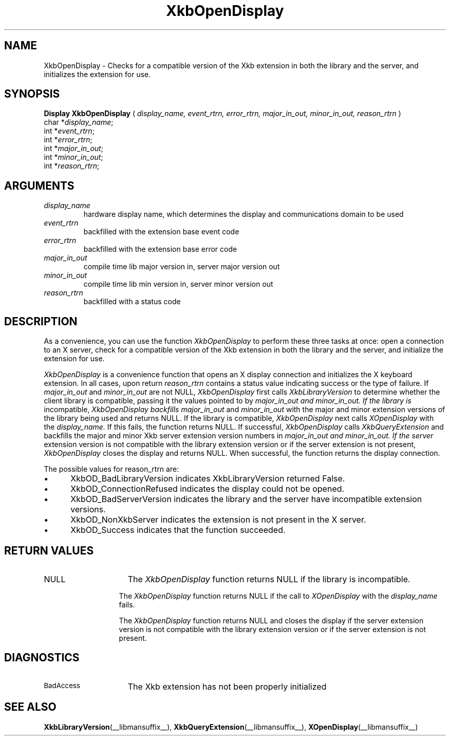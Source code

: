 .\" Copyright (c) 1999 - Sun Microsystems, Inc.
.\" All rights reserved.
.\" 
.\" Permission is hereby granted, free of charge, to any person obtaining a
.\" copy of this software and associated documentation files (the
.\" "Software"), to deal in the Software without restriction, including
.\" without limitation the rights to use, copy, modify, merge, publish,
.\" distribute, and/or sell copies of the Software, and to permit persons
.\" to whom the Software is furnished to do so, provided that the above
.\" copyright notice(s) and this permission notice appear in all copies of
.\" the Software and that both the above copyright notice(s) and this
.\" permission notice appear in supporting documentation.
.\" 
.\" THE SOFTWARE IS PROVIDED "AS IS", WITHOUT WARRANTY OF ANY KIND, EXPRESS
.\" OR IMPLIED, INCLUDING BUT NOT LIMITED TO THE WARRANTIES OF
.\" MERCHANTABILITY, FITNESS FOR A PARTICULAR PURPOSE AND NONINFRINGEMENT
.\" OF THIRD PARTY RIGHTS. IN NO EVENT SHALL THE COPYRIGHT HOLDER OR
.\" HOLDERS INCLUDED IN THIS NOTICE BE LIABLE FOR ANY CLAIM, OR ANY SPECIAL
.\" INDIRECT OR CONSEQUENTIAL DAMAGES, OR ANY DAMAGES WHATSOEVER RESULTING
.\" FROM LOSS OF USE, DATA OR PROFITS, WHETHER IN AN ACTION OF CONTRACT,
.\" NEGLIGENCE OR OTHER TORTIOUS ACTION, ARISING OUT OF OR IN CONNECTION
.\" WITH THE USE OR PERFORMANCE OF THIS SOFTWARE.
.\" 
.\" Except as contained in this notice, the name of a copyright holder
.\" shall not be used in advertising or otherwise to promote the sale, use
.\" or other dealings in this Software without prior written authorization
.\" of the copyright holder.
.\"
.TH XkbOpenDisplay __libmansuffix__ __xorgversion__ "XKB FUNCTIONS"
.SH NAME
XkbOpenDisplay \-  Checks for a compatible version of the Xkb extension in both 
the library and the server, and initializes the extension for use.
.SH SYNOPSIS
.B Display XkbOpenDisplay
(
.I display_name,
.I event_rtrn,
.I error_rtrn,
.I major_in_out,
.I minor_in_out,
.I reason_rtrn
)
.br
      char *\fIdisplay_name\fP\^;
.br
      int *\fIevent_rtrn\fP\^;
.br
      int *\fIerror_rtrn\fP\^;
.br
      int *\fImajor_in_out\fP\^;
.br
      int *\fIminor_in_out\fP\^;
.br
      int *\fIreason_rtrn\fP\^;                   
.if n .ti +5n
.if t .ti +.5i
.SH ARGUMENTS
.TP
.I display_name
hardware display name, which determines the display and communications domain to 
be used
.TP
.I event_rtrn
backfilled with the extension base event code
.TP
.I error_rtrn
backfilled with the extension base error code
.TP
.I major_in_out
compile time lib major version in, server major version out
.TP
.I minor_in_out
compile time lib min version in, server minor version out 
.TP
.I reason_rtrn
backfilled with a status code 
.SH DESCRIPTION
.LP
As a convenience, you can use the function 
.I XkbOpenDisplay 
to perform these three 
tasks at once: open a connection to an X server, check for a compatible version 
of the Xkb extension in both the library and the server, and initialize the 
extension for use.

.I XkbOpenDisplay 
is a convenience function that opens an X display connection and 
initializes the X keyboard extension. In all cases, upon return 
.I reason_rtrn 
contains a status value indicating success or the type of failure. If 
.I major_in_out 
and 
.I minor_in_out 
are not NULL, 
.I XkbOpenDisplay 
first calls 
.I XkbLibraryVersion 
to determine whether the client library is compatible, passing 
it the values pointed to by 
.I major_in_out and 
.I minor_in_out. If the library is 
incompatible, 
.I XkbOpenDisplay backfills 
.I major_in_out 
and 
.I minor_in_out 
with the 
major and minor extension versions of the library being used and returns NULL. 
If the library is compatible, 
.I XkbOpenDisplay 
next calls 
.I XOpenDisplay 
with the 
.I display_name. 
If this fails, the function returns NULL. If successful, 
.I XkbOpenDisplay 
calls 
.I XkbQueryExtension 
and backfills the major and minor Xkb 
server extension version numbers in 
.I major_in_out and 
.I minor_in_out. If the server 
extension version is not compatible with the library extension version or if the 
server extension is not present, 
.I XkbOpenDisplay 
closes the display and returns 
NULL. When successful, the function returns the display connection.

The possible values for reason_rtrn are:

.IP \(bu 5
XkbOD_BadLibraryVersion indicates XkbLibraryVersion returned False.
.IP \(bu 5
XkbOD_ConnectionRefused indicates the display could not be opened.
.IP \(bu 5
XkbOD_BadServerVersion indicates the library and the server have incompatible 
extension versions.
.IP \(bu 5
XkbOD_NonXkbServer indicates the extension is not present in the X server.
.IP \(bu 5
XkbOD_Success indicates that the function succeeded.
.SH "RETURN VALUES"
.TP 15
NULL
The 
.I XkbOpenDisplay 
function returns NULL if the library is incompatible.
.sp
.in 20
The 
.I XkbOpenDisplay 
function returns NULL if the call to 
.I XOpenDisplay 
with the 
.I display_name
fails.
.sp
.in 20
The 
.I XkbOpenDisplay 
function returns NULL and closes the display if the server extension version is not 
compatible with the library extension version or if the server extension is not present.
.SH DIAGNOSTICS
.TP 15
.SM BadAccess
The Xkb extension has not been properly initialized
.SH "SEE ALSO"
.BR XkbLibraryVersion (__libmansuffix__),
.BR XkbQueryExtension (__libmansuffix__),
.BR XOpenDisplay (__libmansuffix__)

